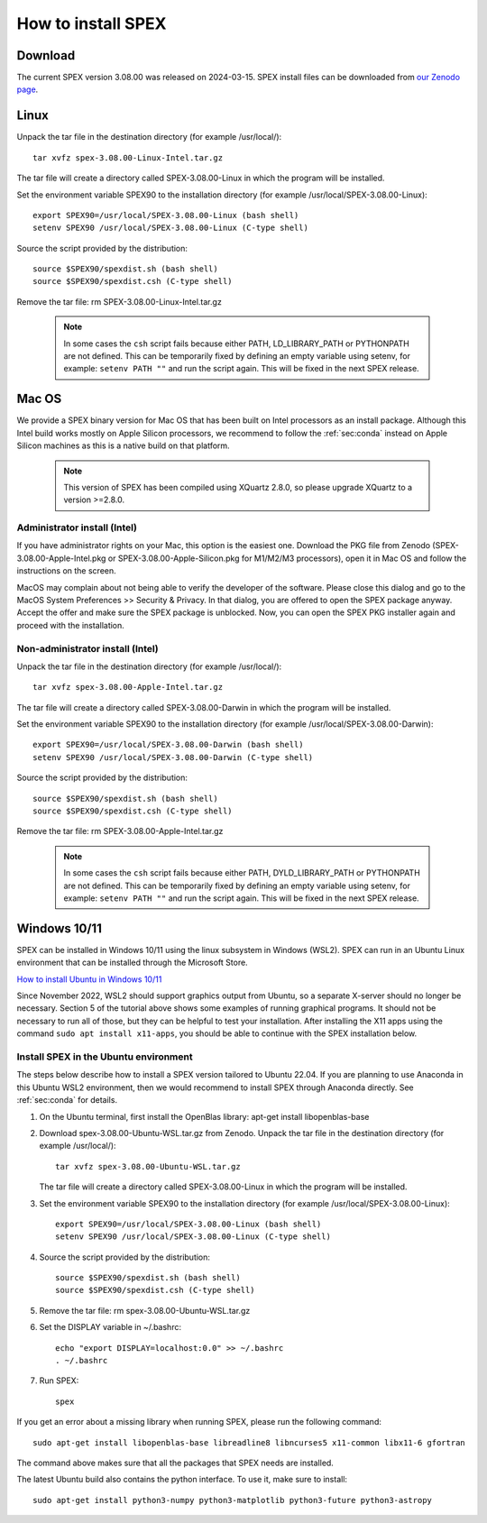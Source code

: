.. _sec:install:

How to install SPEX
===================

  .. highlight:: none

Download
--------

The current SPEX version 3.08.00 was released on 2024-03-15. SPEX install files can be downloaded from
`our Zenodo page <https://doi.org/10.5281/zenodo.1924563>`_.

.. only:: html

    We provide several options for installing SPEX. They all have their own install file:

    +--------------------------+---------------------------------------------------------------------------------------------------------------------------+--------------------------------------------------------------------------------------------------------------------+
    |Download type             |Linux                                                                                                                      |Mac OS                                                                                                              |
    +--------------------------+---------------------------------------------------------------------------------------------------------------------------+--------------------------------------------------------------------------------------------------------------------+
    |Binary (Administrator)    |                                                                                                                           |`MacOS Intel pkg <https://zenodo.org/records/10822753/files/spex-3.08.00-Apple-Intel.pkg?download=1>`_              |
    |                          +---------------------------------------------------------------------------------------------------------------------------+--------------------------------------------------------------------------------------------------------------------+
    |                          |                                                                                                                           |`MacOS M1/M2/M3 pkg <https://zenodo.org/records/10822753/files/spex-3.08.00-Apple-Silicon.pkg?download=1>`_         |
    +--------------------------+---------------------------------------------------------------------------------------------------------------------------+--------------------------------------------------------------------------------------------------------------------+
    |Binary (Non-Administrator)|`spex-3.08.00-Linux-Intel.tar.gz <https://zenodo.org/records/10822753/files/spex-3.08.00-Linux-Intel.tar.gz?download=1>`_  |`MacOS Intel tar.gz <https://zenodo.org/records/10822753/files/spex-3.08.00-Apple-Intel.tar.gz?download=1>`_        |
    +--------------------------+---------------------------------------------------------------------------------------------------------------------------+--------------------------------------------------------------------------------------------------------------------+
    |Windows 10/11             |`SPEX Ubuntu 22.04 WSL <https://zenodo.org/records/10822753/files/spex-3.08.00-Ubuntu22.04-WSL.tar.gz?download=1>`_        |                                                                                                                    |
    +--------------------------+---------------------------------------------------------------------------------------------------------------------------+--------------------------------------------------------------------------------------------------------------------+
    |Source code               | `spex-3.08.00-Source.tar.bz2 <https://zenodo.org/records/10822753/files/spex-3.08.00-Source.tar.bz2?download=1>`_                                                                                                                              |
    +--------------------------+---------------------------------------------------------------------------------------------------------------------------+--------------------------------------------------------------------------------------------------------------------+
    |Docker image              | `spex-3.08.00-Docker.tar.gz <https://zenodo.org/records/10822753/files/spex-3.08.00-Docker.tar.gz?download=1>`_                                                                                                                                |
    +--------------------------+---------------------------------------------------------------------------------------------------------------------------+--------------------------------------------------------------------------------------------------------------------+

Linux
-----

Unpack the tar file in the destination directory (for example /usr/local/):: 

    tar xvfz spex-3.08.00-Linux-Intel.tar.gz

The tar file will create a directory called SPEX-3.08.00-Linux in which the program will be installed.

Set the environment variable SPEX90 to the installation directory (for example /usr/local/SPEX-3.08.00-Linux)::
 
    export SPEX90=/usr/local/SPEX-3.08.00-Linux (bash shell)
    setenv SPEX90 /usr/local/SPEX-3.08.00-Linux (C-type shell)

Source the script provided by the distribution::
 
    source $SPEX90/spexdist.sh (bash shell)
    source $SPEX90/spexdist.csh (C-type shell)

Remove the tar file: rm SPEX-3.08.00-Linux-Intel.tar.gz

  .. Note:: In some cases the ``csh`` script fails because either PATH, LD_LIBRARY_PATH or PYTHONPATH
            are not defined. This can be temporarily fixed by defining an empty variable using setenv,
            for example: ``setenv PATH ""`` and run the script again. This will be fixed in the next
            SPEX release.


Mac OS
------

We provide a SPEX binary version for Mac OS that has been built on Intel processors as an install package.
Although this Intel build works mostly on Apple Silicon processors, we recommend to follow the :ref:`sec:conda`
instead on Apple Silicon machines as this is a native build on that platform.

  .. Note:: This version of SPEX has been compiled using XQuartz 2.8.0, so please upgrade XQuartz
            to a version >=2.8.0.

Administrator install (Intel)
^^^^^^^^^^^^^^^^^^^^^^^^^^^^^

If you have administrator rights on your Mac, this option is the easiest one. Download the PKG file from Zenodo
(SPEX-3.08.00-Apple-Intel.pkg or SPEX-3.08.00-Apple-Silicon.pkg for M1/M2/M3 processors), open it in Mac OS and
follow the instructions on the screen.

MacOS may complain about not being able to verify the developer of the software. Please close this dialog and
go to the MacOS System Preferences >> Security & Privacy. In that dialog, you are offered to open the SPEX package
anyway. Accept the offer and make sure the SPEX package is unblocked. Now, you can open the SPEX PKG installer again
and proceed with the installation.

Non-administrator install (Intel)
^^^^^^^^^^^^^^^^^^^^^^^^^^^^^^^^^

Unpack the tar file in the destination directory (for example /usr/local/):: 

    tar xvfz spex-3.08.00-Apple-Intel.tar.gz

The tar file will create a directory called SPEX-3.08.00-Darwin in which the program will be installed.

Set the environment variable SPEX90 to the installation directory (for example /usr/local/SPEX-3.08.00-Darwin)::
 
    export SPEX90=/usr/local/SPEX-3.08.00-Darwin (bash shell)
    setenv SPEX90 /usr/local/SPEX-3.08.00-Darwin (C-type shell)

Source the script provided by the distribution::
 
    source $SPEX90/spexdist.sh (bash shell)
    source $SPEX90/spexdist.csh (C-type shell)

Remove the tar file: rm SPEX-3.08.00-Apple-Intel.tar.gz

  .. Note:: In some cases the ``csh`` script fails because either PATH, DYLD_LIBRARY_PATH or PYTHONPATH
            are not defined. This can be temporarily fixed by defining an empty variable using setenv,
            for example: ``setenv PATH ""`` and run the script again. This will be fixed in the next
            SPEX release.


Windows 10/11
-------------

SPEX can be installed in Windows 10/11 using the linux subsystem in Windows (WSL2). SPEX can run in an Ubuntu Linux
environment that can be installed through the Microsoft Store.

`How to install Ubuntu in Windows 10/11 <https://ubuntu.com/tutorials/install-ubuntu-on-wsl2-on-windows-11-with-gui-support>`_

Since November 2022, WSL2 should support graphics output from Ubuntu, so a separate X-server should no longer be
necessary. Section 5 of the tutorial above shows some examples of running graphical programs. It should not be
necessary to run all of those, but they can be helpful to test your installation. After installing the X11 apps
using the command ``sudo apt install x11-apps``, you should be able to continue with the SPEX installation below.

Install SPEX in the Ubuntu environment
^^^^^^^^^^^^^^^^^^^^^^^^^^^^^^^^^^^^^^

The steps below describe how to install a SPEX version tailored to Ubuntu 22.04. If you are planning to
use Anaconda in this Ubuntu WSL2 environment, then we would recommend to install SPEX through Anaconda directly.
See :ref:`sec:conda` for details.

1. On the Ubuntu terminal, first install the OpenBlas library: apt-get install libopenblas-base

2. Download spex-3.08.00-Ubuntu-WSL.tar.gz from Zenodo.
   Unpack the tar file in the destination directory (for example /usr/local/)::

       tar xvfz spex-3.08.00-Ubuntu-WSL.tar.gz

   The tar file will create a directory called SPEX-3.08.00-Linux in which the program will be installed.

3. Set the environment variable SPEX90 to the installation directory (for example /usr/local/SPEX-3.08.00-Linux)::
 
       export SPEX90=/usr/local/SPEX-3.08.00-Linux (bash shell)
       setenv SPEX90 /usr/local/SPEX-3.08.00-Linux (C-type shell)

4. Source the script provided by the distribution::
 
       source $SPEX90/spexdist.sh (bash shell)
       source $SPEX90/spexdist.csh (C-type shell)

5. Remove the tar file: rm spex-3.08.00-Ubuntu-WSL.tar.gz

6. Set the DISPLAY variable in ~/.bashrc::
 
       echo "export DISPLAY=localhost:0.0" >> ~/.bashrc
       . ~/.bashrc

7. Run SPEX::

       spex

If you get an error about a missing library when running SPEX, please run the following command::

       sudo apt-get install libopenblas-base libreadline8 libncurses5 x11-common libx11-6 gfortran

The command above makes sure that all the packages that SPEX needs are installed.

The latest Ubuntu build also contains the python interface. To use it, make sure to install::

       sudo apt-get install python3-numpy python3-matplotlib python3-future python3-astropy


